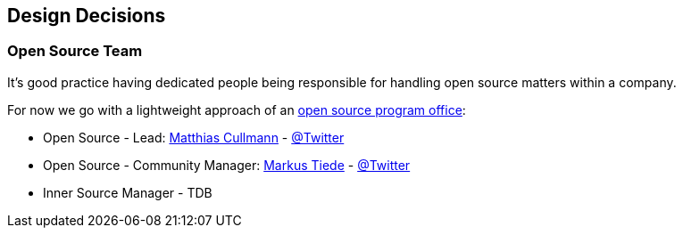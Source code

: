 [[section-design-decisions]]
== Design Decisions

[[section-design-os-team]]
=== Open Source Team

It's good practice having dedicated people being responsible for handling open source matters within a company.

For now we go with a lightweight approach of an https://todogroup.org/guides/create-program/#the-role-of-the-open-source-program-office[open source program office]:

 * Open Source - Lead: https://github.com/culmat[Matthias Cullmann] - https://twitter.com/culmat[@Twitter]
 * Open Source - Community Manager: https://github.com/MarkusTiede[Markus Tiede] - https://twitter.com/markustiede[@Twitter]
 * Inner Source Manager - TDB
